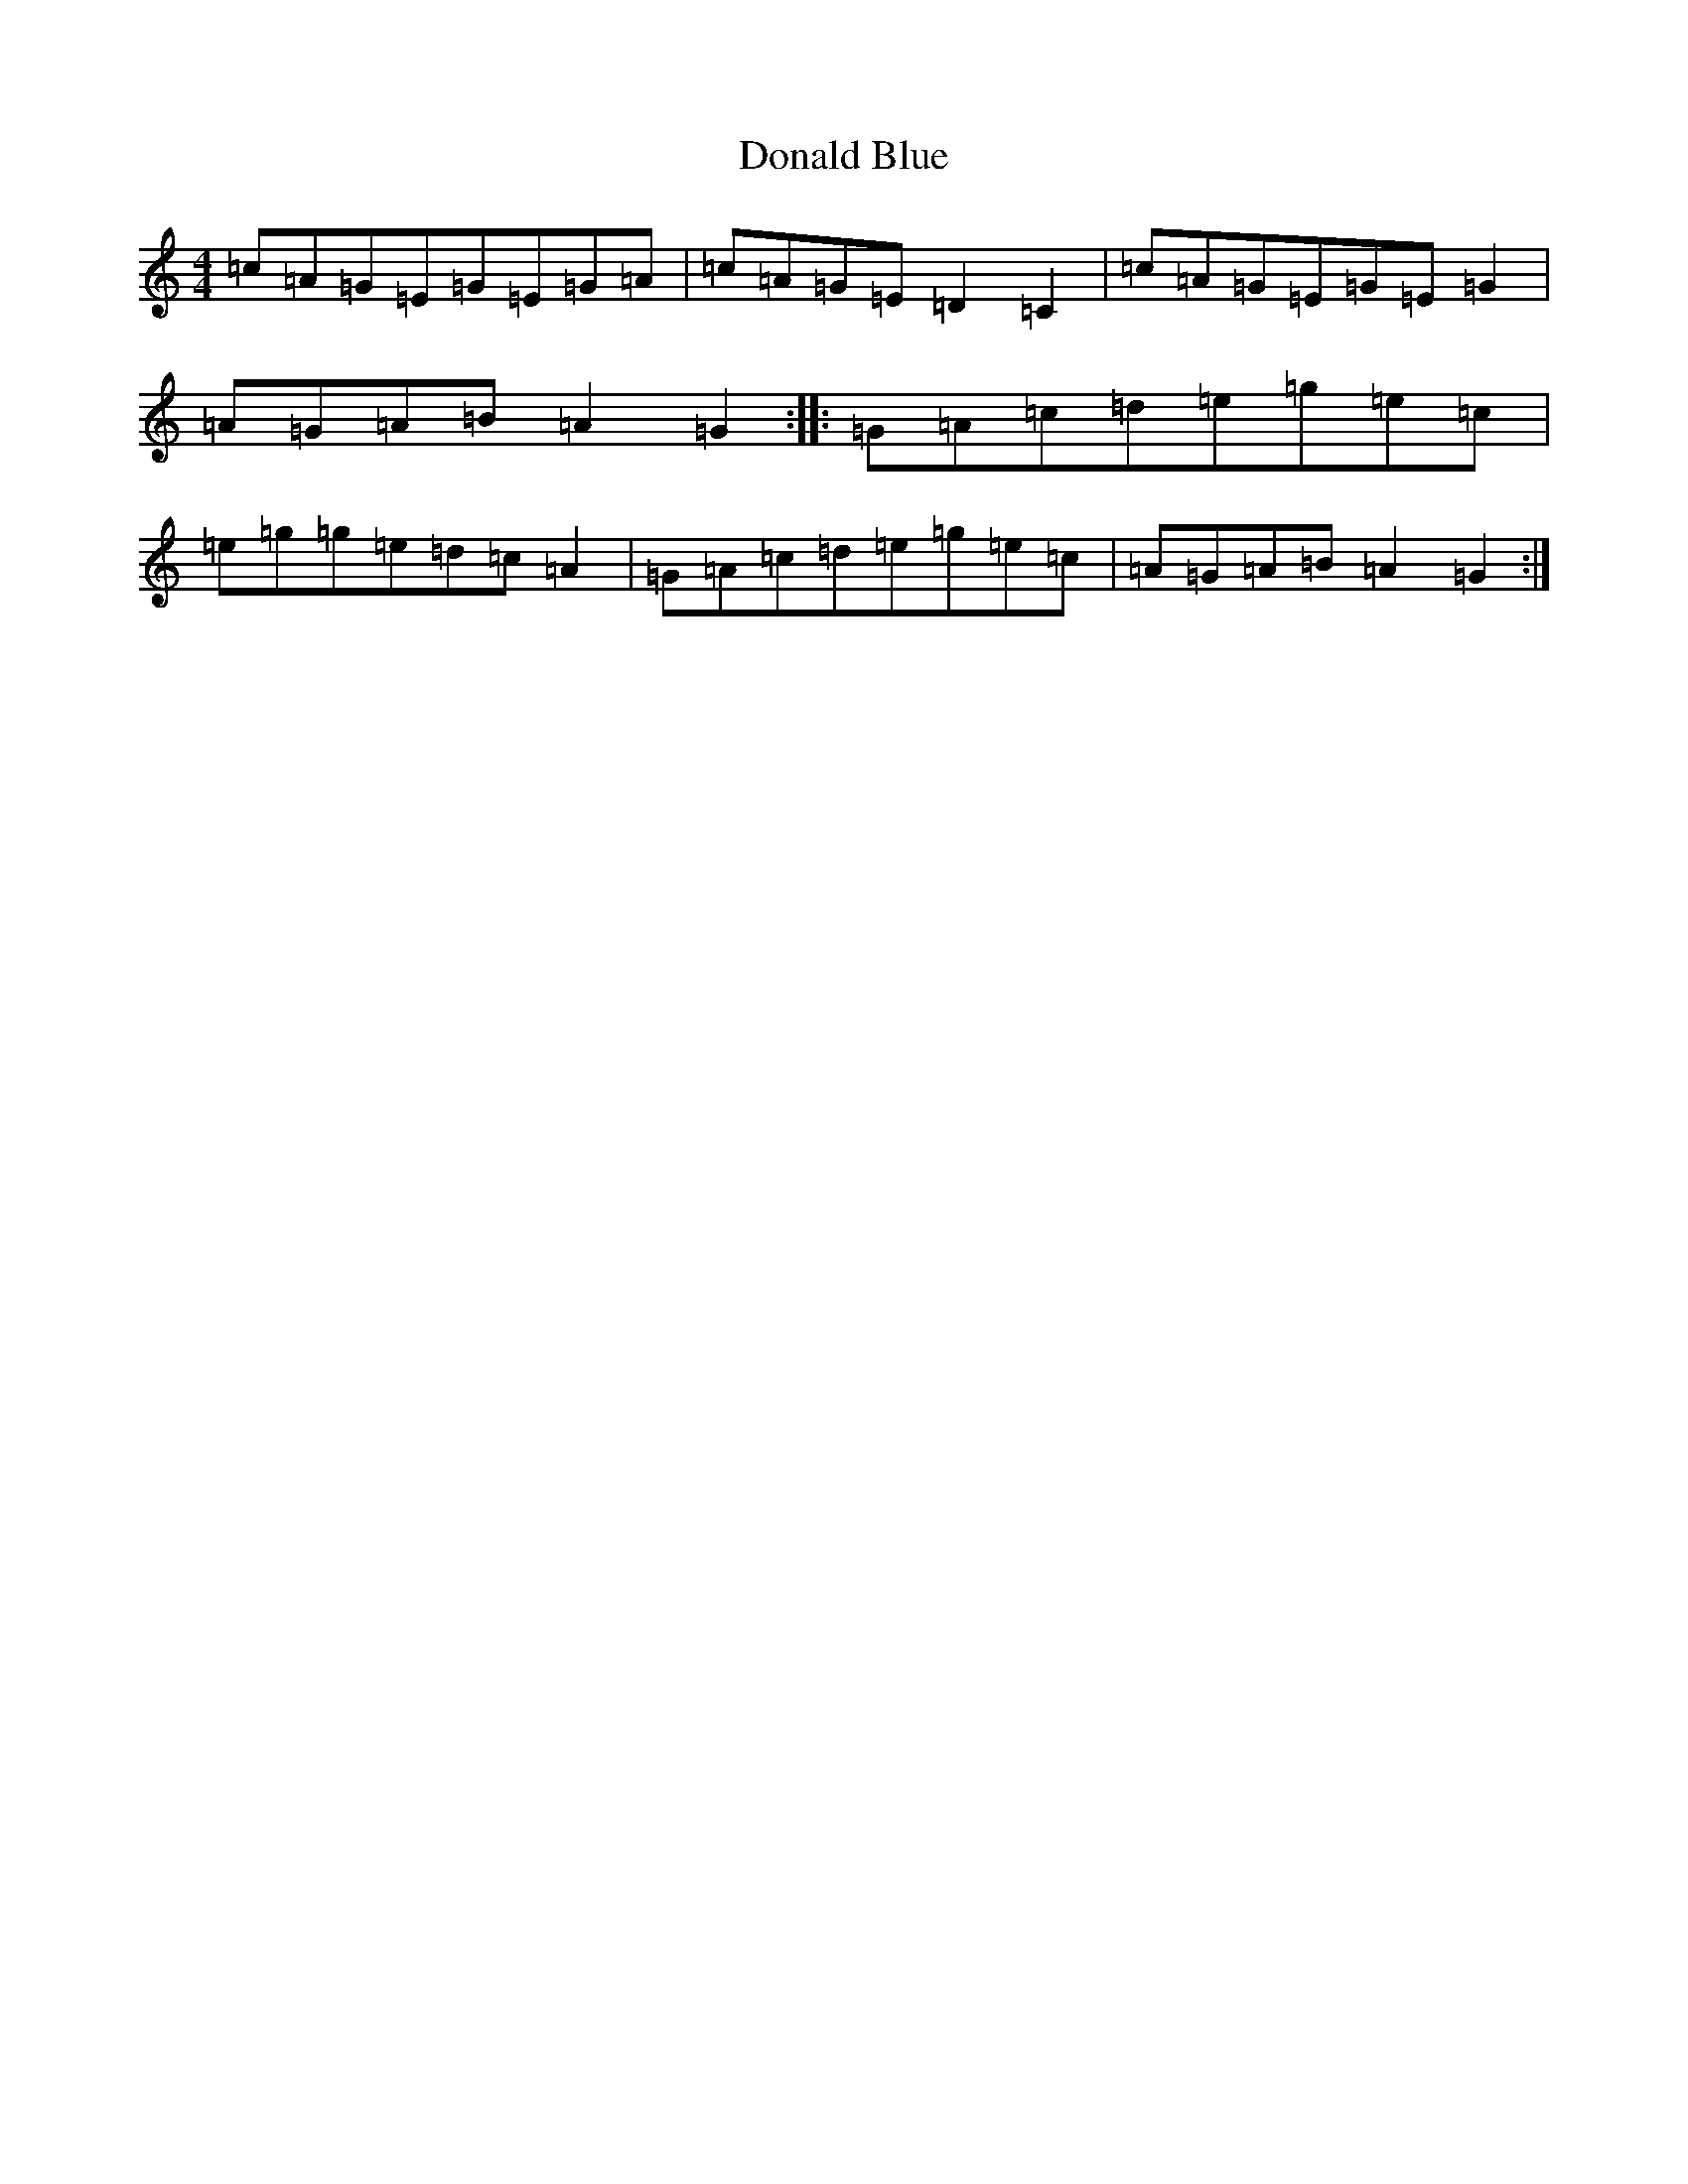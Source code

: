 X: 5375
T: Donald Blue
S: https://thesession.org/tunes/1175#setting1175
R: reel
M:4/4
L:1/8
K: C Major
=c=A=G=E=G=E=G=A|=c=A=G=E=D2=C2|=c=A=G=E=G=E=G2|=A=G=A=B=A2=G2:||:=G=A=c=d=e=g=e=c|=e=g=g=e=d=c=A2|=G=A=c=d=e=g=e=c|=A=G=A=B=A2=G2:|